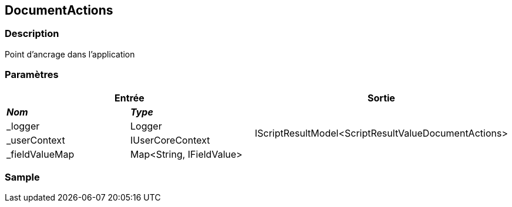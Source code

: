 [[_11_DocumentActions]]
== DocumentActions

=== Description

Point d'ancrage dans l'application

=== Paramètres

[options="header"]
[cols="25%,25%,50%"]
|===
2+|Entrée|Sortie
s|_Nom_ s|_Type_ .4+|IScriptResultModel<ScriptResultValueDocumentActions>
|_logger|Logger
|_userContext|IUserCoreContext
|_fieldValueMap|Map<String, IFieldValue>
|===

=== Sample
